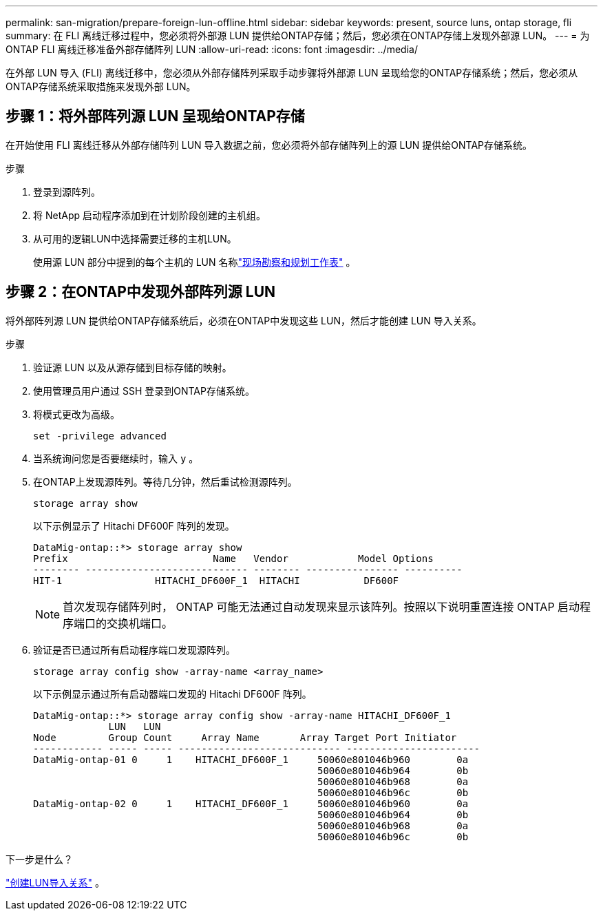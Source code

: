 ---
permalink: san-migration/prepare-foreign-lun-offline.html 
sidebar: sidebar 
keywords: present, source luns, ontap storage, fli 
summary: 在 FLI 离线迁移过程中，您必须将外部源 LUN 提供给ONTAP存储；然后，您必须在ONTAP存储上发现外部源 LUN。 
---
= 为ONTAP FLI 离线迁移准备外部存储阵列 LUN
:allow-uri-read: 
:icons: font
:imagesdir: ../media/


[role="lead"]
在外部 LUN 导入 (FLI) 离线迁移中，您必须从外部存储阵列采取手动步骤将外部源 LUN 呈现给您的ONTAP存储系统；然后，您必须从ONTAP存储系统采取措施来发现外部 LUN。



== 步骤 1：将外部阵列源 LUN 呈现给ONTAP存储

在开始使用 FLI 离线迁移从外部存储阵列 LUN 导入数据之前，您必须将外部存储阵列上的源 LUN 提供给ONTAP存储系统。

.步骤
. 登录到源阵列。
. 将 NetApp 启动程序添加到在计划阶段创建的主机组。
. 从可用的逻辑LUN中选择需要迁移的主机LUN。
+
使用源 LUN 部分中提到的每个主机的 LUN 名称link:reference_site_survey_and_planning_worksheet_source_luns_tab.html["现场勘察和规划工作表"] 。





== 步骤 2：在ONTAP中发现外部阵列源 LUN

将外部阵列源 LUN 提供给ONTAP存储系统后，必须在ONTAP中发现这些 LUN，然后才能创建 LUN 导入关系。

.步骤
. 验证源 LUN 以及从源存储到目标存储的映射。
. 使用管理员用户通过 SSH 登录到ONTAP存储系统。
. 将模式更改为高级。
+
[source, cli]
----
set -privilege advanced
----
. 当系统询问您是否要继续时，输入 `y` 。
. 在ONTAP上发现源阵列。等待几分钟，然后重试检测源阵列。
+
[source, cli]
----
storage array show
----
+
以下示例显示了 Hitachi DF600F 阵列的发现。

+
[listing]
----
DataMig-ontap::*> storage array show
Prefix                         Name   Vendor            Model Options
-------- ---------------------------- -------- ---------------- ----------
HIT-1                HITACHI_DF600F_1  HITACHI           DF600F
----
+
[NOTE]
====
首次发现存储阵列时， ONTAP 可能无法通过自动发现来显示该阵列。按照以下说明重置连接 ONTAP 启动程序端口的交换机端口。

====
. 验证是否已通过所有启动程序端口发现源阵列。
+
[source, cli]
----
storage array config show -array-name <array_name>
----
+
以下示例显示通过所有启动器端口发现的 Hitachi DF600F 阵列。

+
[listing]
----
DataMig-ontap::*> storage array config show -array-name HITACHI_DF600F_1
             LUN   LUN
Node         Group Count     Array Name       Array Target Port Initiator
------------ ----- ----- ---------------------------- -----------------------
DataMig-ontap-01 0     1    HITACHI_DF600F_1     50060e801046b960        0a
                                                 50060e801046b964        0b
                                                 50060e801046b968        0a
                                                 50060e801046b96c        0b
DataMig-ontap-02 0     1    HITACHI_DF600F_1     50060e801046b960        0a
                                                 50060e801046b964        0b
                                                 50060e801046b968        0a
                                                 50060e801046b96c        0b
----


.下一步是什么？
link:create-lun-import-relationship-offline.html["创建LUN导入关系"] 。
